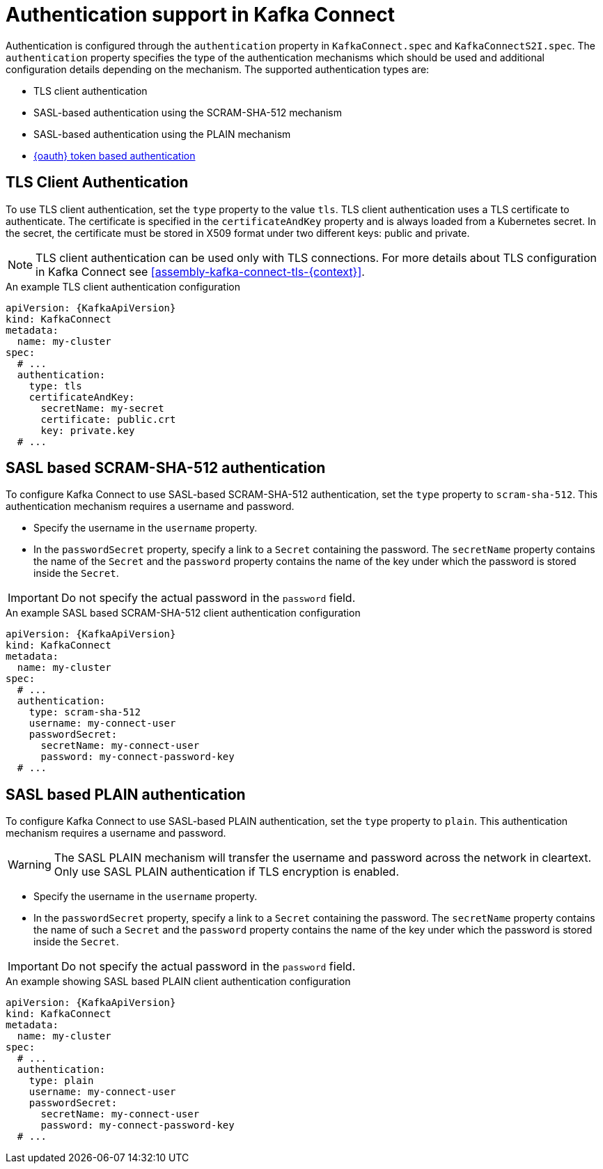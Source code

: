 // Module included in the following assemblies:
//
// assembly-kafka-connect-tls.adoc

[id='con-kafka-connect-authentication{context}']
= Authentication support in Kafka Connect

Authentication is configured through the `authentication` property in `KafkaConnect.spec` and `KafkaConnectS2I.spec`.
The `authentication` property specifies the type of the authentication mechanisms which should be used and additional configuration details depending on the mechanism.
The supported authentication types are:

* TLS client authentication
* SASL-based authentication using the SCRAM-SHA-512 mechanism
* SASL-based authentication using the PLAIN mechanism
* xref:assembly-oauth-str[{oauth} token based authentication]

== TLS Client Authentication

To use TLS client authentication, set the `type` property to the value `tls`.
TLS client authentication uses a TLS certificate to authenticate.
The certificate is specified in the `certificateAndKey` property and is always loaded from a Kubernetes secret.
In the secret, the certificate must be stored in X509 format under two different keys: public and private.

NOTE: TLS client authentication can be used only with TLS connections.
For more details about TLS configuration in Kafka Connect see xref:assembly-kafka-connect-tls-{context}[].

.An example TLS client authentication configuration
[source,yaml,subs=attributes+]
----
apiVersion: {KafkaApiVersion}
kind: KafkaConnect
metadata:
  name: my-cluster
spec:
  # ...
  authentication:
    type: tls
    certificateAndKey:
      secretName: my-secret
      certificate: public.crt
      key: private.key
  # ...
----

== SASL based SCRAM-SHA-512 authentication

To configure Kafka Connect to use SASL-based SCRAM-SHA-512 authentication, set the `type` property to `scram-sha-512`.
This authentication mechanism requires a username and password.

* Specify the username in the `username` property.
* In the `passwordSecret` property, specify a link to a `Secret` containing the password. The `secretName` property contains the name of the `Secret` and the `password` property contains the name of the key under which the password is stored inside the `Secret`.

IMPORTANT: Do not specify the actual password in the `password` field.

.An example SASL based SCRAM-SHA-512 client authentication configuration
[source,yaml,subs=attributes+]
----
apiVersion: {KafkaApiVersion}
kind: KafkaConnect
metadata:
  name: my-cluster
spec:
  # ...
  authentication:
    type: scram-sha-512
    username: my-connect-user
    passwordSecret:
      secretName: my-connect-user
      password: my-connect-password-key
  # ...
----

== SASL based PLAIN authentication

To configure Kafka Connect to use SASL-based PLAIN authentication, set the `type` property to `plain`.
This authentication mechanism requires a username and password.

WARNING: The SASL PLAIN mechanism will transfer the username and password across the network in cleartext.
Only use SASL PLAIN authentication if TLS encryption is enabled.

* Specify the username in the `username` property.
* In the `passwordSecret` property, specify a link to a `Secret` containing the password. The `secretName` property contains the name of such a `Secret` and the `password` property contains the name of the key under which the password is stored inside the `Secret`.

IMPORTANT: Do not specify the actual password in the `password` field.

.An example showing SASL based PLAIN client authentication configuration
[source,yaml,subs=attributes+]
----
apiVersion: {KafkaApiVersion}
kind: KafkaConnect
metadata:
  name: my-cluster
spec:
  # ...
  authentication:
    type: plain
    username: my-connect-user
    passwordSecret:
      secretName: my-connect-user
      password: my-connect-password-key
  # ...
----
